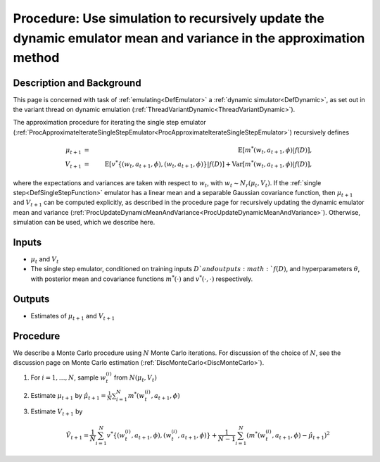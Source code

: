 .. _ProcApproximateUpdateDynamicMeanandVariance:

Procedure: Use simulation to recursively update the dynamic emulator mean and variance in the approximation method
==================================================================================================================

Description and Background
--------------------------

This page is concerned with task of :ref:`emulating<DefEmulator>` a
:ref:`dynamic simulator<DefDynamic>`, as set out in the variant
thread on dynamic emulation
(:ref:`ThreadVariantDynamic<ThreadVariantDynamic>`).

The approximation procedure for iterating the single step emulator
(:ref:`ProcApproximateIterateSingleStepEmulator<ProcApproximateIterateSingleStepEmulator>`)
recursively defines

.. math::
   \mu_{t+1} &=& \mathrm{E}[ m^*(w_t,a_{t+1},\phi)|f(D)], \\
   V_{t+1} &=& \mathrm{E}[
   v^*\{(w_t,a_{t+1},\phi),(w_t,a_{t+1},\phi)\}|f(D)] +
   \mathrm{Var}[m^*(w_t,a_{t+1},\phi)|f(D)],

where the expectations and variances are taken with respect to :math:`w_{t}`,
with :math:`w_{t} \sim N_r(\mu_{t},V_{t})`. If the :ref:`single
step<DefSingleStepFunction>` emulator has a linear mean and a
separable Gaussian covariance function, then :math:`\mu_{t+1}` and
:math:`V_{t+1}` can be computed explicitly, as described in the procedure
page for recursively updating the dynamic emulator mean and variance
(:ref:`ProcUpdateDynamicMeanAndVariance<ProcUpdateDynamicMeanAndVariance>`).
Otherwise, simulation can be used, which we describe here.

Inputs
------

-  :math:`\mu_{t}` and :math:`V_{t}`
-  The single step emulator, conditioned on training inputs :math:`D ` and
   outputs :math:`f(D)`, and hyperparameters :math:`\theta`, with posterior
   mean and covariance functions :math:`m^*(\cdot)` and :math:`v^*(\cdot,\cdot)`
   respectively.

Outputs
-------

-  Estimates of :math:`\mu_{t+1}` and :math:`V_{t+1}`

Procedure
---------

We describe a Monte Carlo procedure using :math:`N` Monte Carlo iterations.
For discussion of the choice of :math:`N`, see the discussion page on Monte
Carlo estimation (:ref:`DiscMonteCarlo<DiscMonteCarlo>`).

#. For :math:`i=1,\ldots,N`, sample :math:`w_t^{(i)}` from :math:`N(\mu_t,V_t)`
#. Estimate :math:`\mu_{t+1}` by
   :math:`\hat{\mu}_{t+1}=\frac{1}{N}\sum_{i=1}^N
   m^*(w_t^{(i)},a_{t+1},\phi)`
#. Estimate :math:`V_{t+1}` by

   .. math::
      \hat{V}_{t+1}=\frac{1}{N}\sum_{i=1}^N
      v^*\{(w_t^{(i)},a_{t+1},\phi),(w_t^{(i)},a_{t+1},\phi)\}
      +\frac{1}{N-1}\sum_{i=1}^N\left(m^*(w_t^{(i)},a_{t+1},\phi)-\hat{\mu}_{t+1}\right)^2
